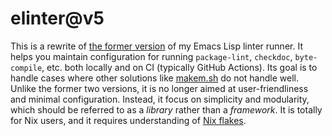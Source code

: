 * elinter@v5
:PROPERTIES:
:TOC:      :include siblings :depth 2 :ignore this
:END:
# Add CI badges here
#+BEGIN_HTML
#+END_HTML

This is a rewrite of [[https://github.com/akirak/elinter/tree/v4][the former version]] of my Emacs Lisp linter runner.
It helps you maintain configuration for running =package-lint=, =checkdoc=, =byte-compile=, etc. both locally and on CI (typically GitHub Actions).
Its goal is to handle cases where other solutions like [[https://github.com/alphapapa/makem.sh][makem.sh]] do not handle well.
Unlike the former two versions, it is no longer aimed at user-friendliness and minimal configuration.
Instead, it focus on simplicity and modularity, which should be referred to as a /library/ rather than a /framework/.
It is totally for Nix users, and it requires understanding of [[https://nixos.wiki/wiki/Flakes][Nix flakes]].

:CONTENTS:

:END:
